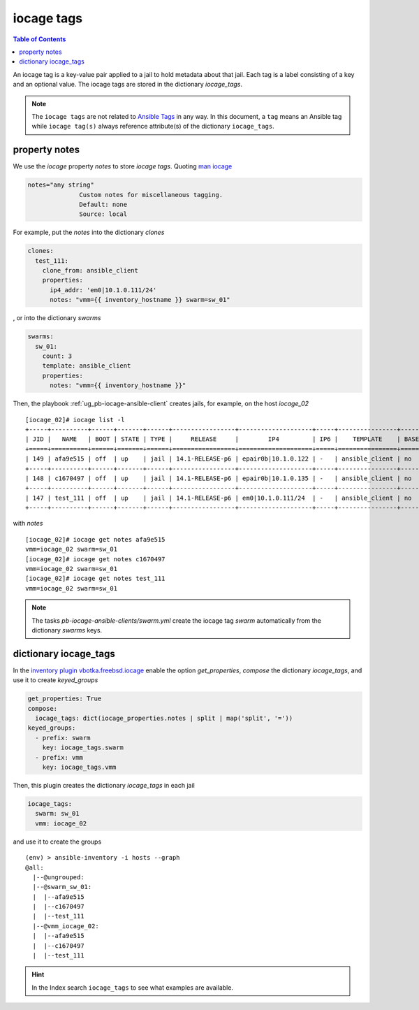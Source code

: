 iocage tags
-----------

.. index:: single: variable iocage_tags; iocage tags
.. index:: single: iocage_tags; iocage tags

.. contents:: Table of Contents
   :local:
   :depth: 2

An iocage tag is a key-value pair applied to a jail to hold metadata about that jail. Each tag is a
label consisting of a key and an optional value. The iocage tags are stored in the dictionary
*iocage_tags*.

.. note::

   The ``iocage tags`` are not related to `Ansible Tags`_ in any way. In this document, a ``tag``
   means an Ansible tag while ``iocage tag(s)`` always reference attribute(s) of the dictionary
   ``iocage_tags``.

property notes
""""""""""""""

We use the *iocage* property *notes* to store *iocage tags*. Quoting `man iocage`_

.. code-block:: text

   notes="any string"
                 Custom notes for miscellaneous tagging.
                 Default: none
                 Source: local

For example, put the *notes* into the dictionary *clones*

.. code-block:: yaml

   clones:
     test_111:
       clone_from: ansible_client
       properties:
         ip4_addr: 'em0|10.1.0.111/24'
         notes: "vmm={{ inventory_hostname }} swarm=sw_01"


, or into the dictionary *swarms*

.. code-block:: yaml

   swarms:
     sw_01:
       count: 3
       template: ansible_client
       properties:
         notes: "vmm={{ inventory_hostname }}"

Then, the playbook :ref:`ug_pb-iocage-ansible-client` creates jails, for example, on the host
*iocage_02*

::

  [iocage_02]# iocage list -l
  +-----+----------+------+-------+------+-----------------+--------------------+-----+----------------+----------+
  | JID |   NAME   | BOOT | STATE | TYPE |     RELEASE     |        IP4         | IP6 |    TEMPLATE    | BASEJAIL |
  +=====+==========+======+=======+======+=================+====================+=====+================+==========+
  | 149 | afa9e515 | off  | up    | jail | 14.1-RELEASE-p6 | epair0b|10.1.0.122 | -   | ansible_client | no       |
  +-----+----------+------+-------+------+-----------------+--------------------+-----+----------------+----------+
  | 148 | c1670497 | off  | up    | jail | 14.1-RELEASE-p6 | epair0b|10.1.0.135 | -   | ansible_client | no       |
  +-----+----------+------+-------+------+-----------------+--------------------+-----+----------------+----------+
  | 147 | test_111 | off  | up    | jail | 14.1-RELEASE-p6 | em0|10.1.0.111/24  | -   | ansible_client | no       |
  +-----+----------+------+-------+------+-----------------+--------------------+-----+----------------+----------+


with *notes*

::
		
  [iocage_02]# iocage get notes afa9e515
  vmm=iocage_02 swarm=sw_01
  [iocage_02]# iocage get notes c1670497
  vmm=iocage_02 swarm=sw_01
  [iocage_02]# iocage get notes test_111
  vmm=iocage_02 swarm=sw_01

.. note::

   The tasks *pb-iocage-ansible-clients/swarm.yml* create the iocage tag *swarm* automatically from
   the dictionary *swarms* keys.
   
.. seealso::

   The example :ref:`example_206`

dictionary iocage_tags
""""""""""""""""""""""

In the `inventory plugin vbotka.freebsd.iocage`_ enable the option *get_properties*, *compose*
the dictionary *iocage_tags*, and use it to create *keyed_groups*

.. code-block:: yaml

   get_properties: True
   compose:
     iocage_tags: dict(iocage_properties.notes | split | map('split', '='))
   keyed_groups:
     - prefix: swarm
       key: iocage_tags.swarm
     - prefix: vmm
       key: iocage_tags.vmm

Then, this plugin creates the dictionary *iocage_tags* in each jail

.. code-block:: yaml

   iocage_tags:
     swarm: sw_01
     vmm: iocage_02

and use it to create the groups

::

  (env) > ansible-inventory -i hosts --graph
  @all:
    |--@ungrouped:
    |--@swarm_sw_01:
    |  |--afa9e515
    |  |--c1670497
    |  |--test_111
    |--@vmm_iocage_02:
    |  |--afa9e515
    |  |--c1670497
    |  |--test_111

.. hint::

   In the Index search ``iocage_tags`` to see what examples are available.


.. _Ansible Tags: https://docs.ansible.com/ansible/latest/playbook_guide/playbooks_tags.html
.. _man iocage: https://man.freebsd.org/cgi/man.cgi?query=iocage
.. _inventory plugin vbotka.freebsd.iocage: https://galaxy.ansible.com/ui/repo/published/vbotka/freebsd/content/inventory/iocage/
